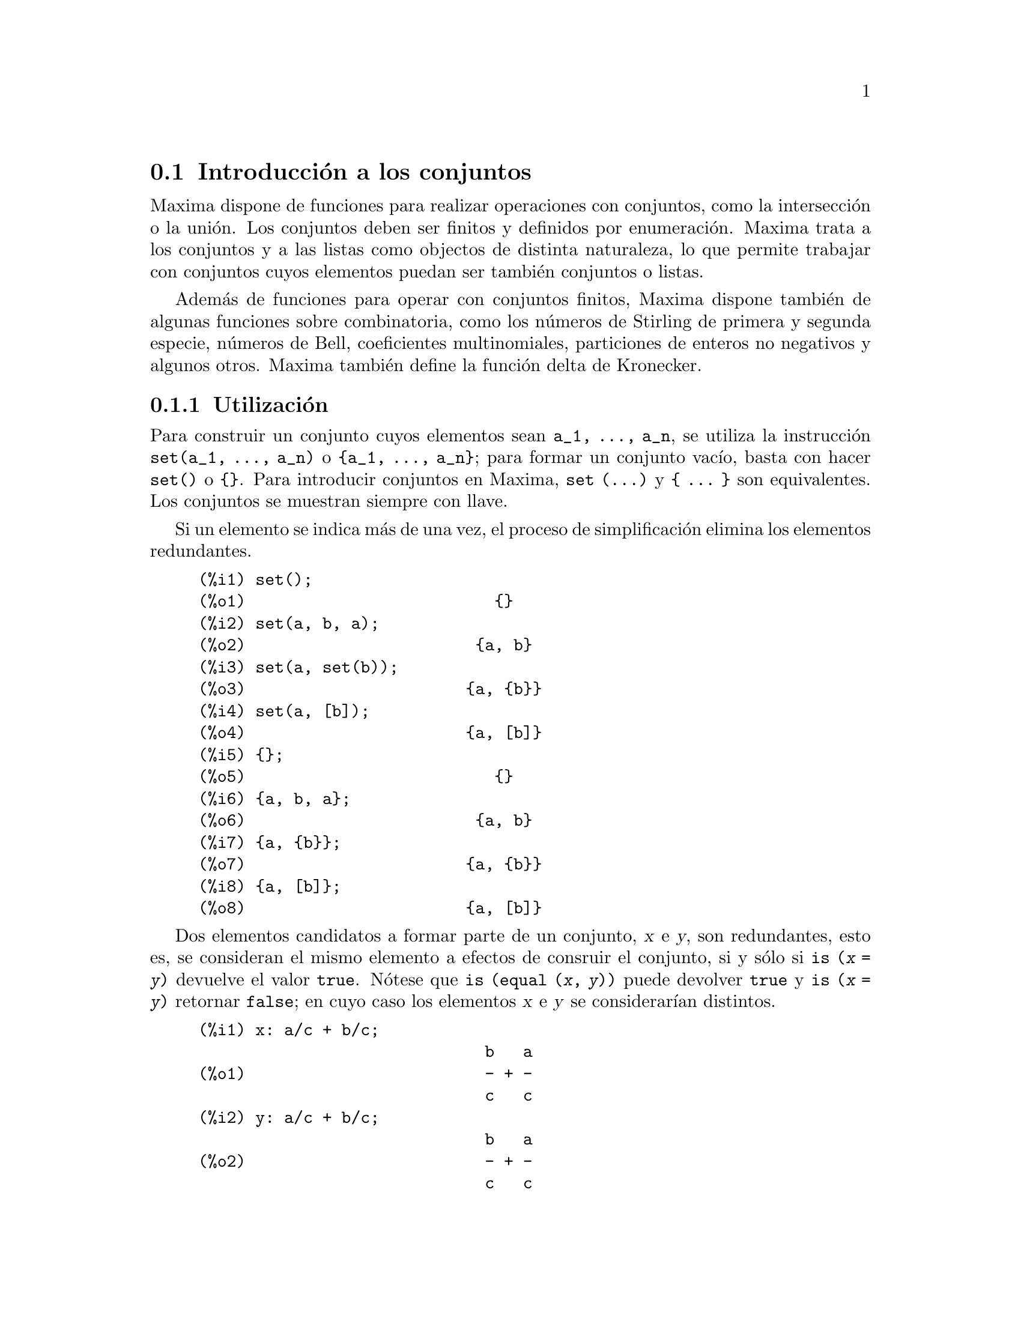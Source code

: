 @c english version 2011-07-6
@menu
* Introducci@'on a los conjuntos::       
* Funciones y variables para los conjuntos::       
@end menu

@node Introducci@'on a los conjuntos, Funciones y variables para los conjuntos, Conjuntos, Conjuntos
@section Introducci@'on a los conjuntos

Maxima dispone de funciones para realizar operaciones con conjuntos, como la intersecci@'on o la uni@'on. Los conjuntos deben ser finitos y definidos por enumeraci@'on. Maxima trata a los conjuntos y a las listas como objectos de distinta naturaleza, lo que permite trabajar con conjuntos cuyos elementos puedan ser tambi@'en conjuntos o listas.

Adem@'as de funciones para operar con conjuntos finitos, Maxima dispone tambi@'en de algunas funciones sobre combinatoria, como los n@'umeros de Stirling de primera y segunda especie, n@'umeros de Bell, coeficientes multinomiales, particiones de enteros no negativos y algunos otros. Maxima tambi@'en define la funci@'on delta de Kronecker.


@subsection Utilizaci@'on

Para construir un conjunto cuyos elementos sean @code{a_1, ..., a_n}, se utiliza la instrucci@'on  @code{set(a_1, ..., a_n)} o @code{@{a_1, ..., a_n@}}; para formar un conjunto vac@'{@dotless{i}}o, basta con hacer @code{set()} o @code{@{@}}. Para introducir conjuntos en Maxima, @code{set (...)} y @code{@{ ... @}} son equivalentes. Los conjuntos se muestran siempre con llave.

Si un elemento se indica m@'as de una vez, el proceso 
de simplificaci@'on elimina los elementos redundantes.

@c ===beg===
@c set();
@c set(a, b, a);
@c set(a, set(b));
@c set(a, [b]);
@c {};
@c {a, b, a};
@c {a, {b}};
@c {a, [b]};
@c ===end===
@example
(%i1) set();
(%o1)                          @{@}
(%i2) set(a, b, a);
(%o2)                        @{a, b@}
(%i3) set(a, set(b));
(%o3)                       @{a, @{b@}@}
(%i4) set(a, [b]);
(%o4)                       @{a, [b]@}
(%i5) @{@};
(%o5)                          @{@}
(%i6) @{a, b, a@};
(%o6)                        @{a, b@}
(%i7) @{a, @{b@}@};
(%o7)                       @{a, @{b@}@}
(%i8) @{a, [b]@};
(%o8)                       @{a, [b]@}
@end example


Dos elementos candidatos a formar parte de un conjunto, @var{x} e @var{y},
son redundantes, esto es, se consideran el mismo elemento a 
efectos de consruir el conjunto, si y s@'olo si @code{is (@var{x} = @var{y})}
devuelve el valor @code{true}. N@'otese que @code{is (equal (@var{x}, @var{y}))}
puede devolver @code{true} y @code{is (@var{x} = @var{y})} retornar
@code{false}; en cuyo caso los elementos @var{x} e @var{y} se
considerar@'{@dotless{i}}an distintos.

@c ===beg===
@c x: a/c + b/c;
@c y: a/c + b/c;
@c z: (a + b)/c;
@c is (x = y);
@c is (y = z);
@c is (equal (y, z));
@c y - z;
@c ratsimp (%);
@c {x, y, z};
@c ===end===
@example
(%i1) x: a/c + b/c;
                              b   a
(%o1)                         - + -
                              c   c
(%i2) y: a/c + b/c;
                              b   a
(%o2)                         - + -
                              c   c
(%i3) z: (a + b)/c;
                              b + a
(%o3)                         -----
                                c
(%i4) is (x = y);
(%o4)                         true
(%i5) is (y = z);
(%o5)                         false
(%i6) is (equal (y, z));
(%o6)                         true
(%i7) y - z;
                           b + a   b   a
(%o7)                    - ----- + - + -
                             c     c   c
(%i8) ratsimp (%);
(%o8)                           0
(%i9) @{x, y, z@};
                          b + a  b   a
(%o9)                    @{-----, - + -@}
                            c    c   c
@end example


Para formar un conjunto a partir de los miembros de una lista @'usese @code{setify}.

@c ===beg===
@c setify([b, a]);
@c ===end===
@example
(%i1) setify([b, a]);
(%o1)                        @{a, b@}
@end example

Los elementos @code{x} e @code{y} de un conjunto se consideran iguales si @code{is(x = y)} devuelve el valor @code{true}. As@'{@dotless{i}}, @code{rat(x)} y @code{x} se consideran el mismo elemento de un conjunto; consecuentemente, 

@c ===beg===
@c {x, rat(x)};
@c ===end===
@example
(%i1) @{x, rat(x)@};
(%o1)                          @{x@}
@end example

Adem@'as, puesto que  @code{is((x-1)*(x+1) = x^2 - 1)} devuelve @code{false},  @code{(x-1)*(x+1)} y @code{x^2-1} se consideran elementos diferentes; as@'{@dotless{i}}

@c ===beg===
@c {(x - 1)*(x + 1), x^2 - 1};
@c ===end===
@example
(%i1) @{(x - 1)*(x + 1), x^2 - 1@};
                                       2
(%o1)               @{(x - 1) (x + 1), x  - 1@}
@end example

Para reducir este conjunto a otro unitario, aplicar @code{rat} a cada elemento del conjunto:

@c ===beg===
@c {(x - 1)*(x + 1), x^2 - 1};
@c map (rat, %);
@c ===end===
@example
(%i1) @{(x - 1)*(x + 1), x^2 - 1@};
                                       2
(%o1)               @{(x - 1) (x + 1), x  - 1@}
(%i2) map (rat, %);
                              2
(%o2)/R/                    @{x  - 1@}
@end example

Para eliminar redundancias con otros conjuntos, ser@'a necesario utilizar otras funciones de simplificaci@'on. He aqu@'{@dotless{i}} un ejemplo que utiliza  @code{trigsimp}:

@c ===beg===
@c {1, cos(x)^2 + sin(x)^2};
@c map (trigsimp, %);
@c ===end===
@example
(%i1) @{1, cos(x)^2 + sin(x)^2@};
                            2         2
(%o1)                @{1, sin (x) + cos (x)@}
(%i2) map (trigsimp, %);
(%o2)                          @{1@}
@end example

Se entiende que un conjunto est@'a simplificado cuando entre sus elementos no hay redundancias y se hayan ordenados. La versi@'on actual de las funciones para conjuntos utiliza la funci@'on @code{orderlessp} de Maxima para ordenar sus elementos; sin embargo, @i{futuras versiones de las funciones para operar con conjuntos podr@'an utilizar otras funciones de ordenaci@'on}.

Algunas operaciones con conjuntos, tales como la sustituci@'on, fuerzan autom@'aticamente una re-simplificaci@'on; por ejemplo,

@c ===beg===
@c s: {a, b, c}$
@c subst (c=a, s);
@c subst ([a=x, b=x, c=x], s);
@c map (lambda ([x], x^2), set (-1, 0, 1));
@c ===end===
@example
(%i1) s: @{a, b, c@}$
(%i2) subst (c=a, s);
(%o2)                        @{a, b@}
(%i3) subst ([a=x, b=x, c=x], s);
(%o3)                          @{x@}
(%i4) map (lambda ([x], x^2), set (-1, 0, 1));
(%o4)                        @{0, 1@}
@end example

Maxima considera a las listas y conjuntos como objetos diferentes;
funciones tales como @code{union} y @code{intersection} emitir@'an
un error si alguno de sus argumentos no es un conjunto. Si se 
necesita aplicar una funci@'on de conjunto a una lista, se deber@'a 
utilizar la funci@'on @code{setify} para convertirla previamente en conjunto. 
As@'{@dotless{i}},

@c ===beg===
@c union ([1, 2], {a, b});
@c union (setify ([1, 2]), {a, b});
@c ===end===
@example
(%i1) union ([1, 2], @{a, b@});
Function union expects a set, instead found [1,2]
 -- an error.  Quitting.  To debug this try debugmode(true);
(%i2) union (setify ([1, 2]), @{a, b@});
(%o2)                     @{1, 2, a, b@}
@end example

Para extraer todos los elementos de un conjunto @code{s} que satisfagan un predicado @code{f}, @'usese @code{subset(s,f)}. (Un @i{predicado} es una funci@'on booleana.) Por ejemplo, para encontrar las ecuaciones en un conjunto dado que no dependan de la variable @code{z}, se har@'a

@c ===beg===
@c subset ({x + y + z, x - y + 4, x + y - 5}, 
@c         lambda ([e], freeof (z, e)));
@c ===end===
@example
(%i1) subset (@{x + y + z, x - y + 4, x + y - 5@},
              lambda ([e], freeof (z, e)));
(%o1)               @{- y + x + 4, y + x - 5@}
@end example

La secci@'on @code{Funciones y variables para los conjuntos} incluye una lista completa de funciones para operar con conjuntos en  Maxima.

@subsection Iteraciones con elementos

Hay dos formas para operar iterativamente sobre los elementos de un conjunto. Una es utilizar @code{map}; por ejemplo:

@c ===beg===
@c map (f, {a, b, c});
@c ===end===
@example
(%i1) map (f, @{a, b, c@});
(%o1)                  @{f(a), f(b), f(c)@}
@end example

La otra forma consiste en hacer uso de la construcci@'on @code{for @var{x} in @var{s} do}

@c ===beg===
@c s: {a, b, c};
@c for si in s do print (concat (si, 1));
@c ===end===
@example
(%i1) s: @{a, b, c@};
(%o1)                       @{a, b, c@}
(%i2) for si in s do print (concat (si, 1));
a1 
b1 
c1 
(%o2)                         done
@end example

Las funciones de Maxima  @code{first} y @code{rest} funcionan tambi@'en con conjuntos.  En este caso, @code{first} devuelve el primer elemento que se muestra del conjunto, el cual puede depender de la implementaci@'on del sistema. Si @code{s} es un conjunto, entonces @code{rest(s)} equivale a @code{disjoin (first(s), s)}. Hay otras funciones que trabajan correctamente con conjuntos. En pr@'oximas versiones de las funciones para operar con conjuntos es posible que @code{first} y @code{rest} trabajen de modo diferente o que ya no lo hagan en absoluto.

@subsection Fallos

Las funciones para operar con conjuntos utilizan la funci@'on @code{orderlessp}
de Maxima para ordenar los elementos de los conjuntos, as@'{@dotless{i}}
como la funci@'on @code{like} de Lisp para decidir sobre la igualdad de dichos
elementos. Ambas funciones tienen fallos que son conocidos y que pueden
aflorar si se trabaja con conjuntos que tengan elementos en formato de
listas o matrices y que contengan expresiones racionales can@'onicas (CRE).
Un ejemplo es

@c ===beg===
@c {[x], [rat (x)]};
@c ===end===
@example
(%i1) @{[x], [rat (x)]@};
Maxima encountered a Lisp error:

  The value #:X1440 is not of type LIST.

Automatically continuing.
To reenable the Lisp debugger set *debugger-hook* to nil.
@end example

Esta expresi@'on provoca una parada de Maxima junto con la 
emisi@'on de un mensaje de error, el cual depender@'a de 
la versi@'on de Lisp que utilice Maxima. Otro ejemplo es

@c ===beg===
@c setify ([[rat(a)], [rat(b)]]);
@c ===end===
@example
(%i1) setify ([[rat(a)], [rat(b)]]);
Maxima encountered a Lisp error:

  The value #:A1440 is not of type LIST.

Automatically continuing.
To reenable the Lisp debugger set *debugger-hook* to nil.
@end example

Estos fallos son causados por fallos en  @code{orderlessp} y @code{like},
no por fallos cuyo origen se encuentre en las funciones para conjuntos.
Para ilustrarlo, se pueden ejecutar las siguientes expresiones

@c ===beg===
@c orderlessp ([rat(a)], [rat(b)]);
@c is ([rat(a)] = [rat(a)]);
@c ===end===
@example
(%i1) orderlessp ([rat(a)], [rat(b)]);
Maxima encountered a Lisp error:

  The value #:B1441 is not of type LIST.

Automatically continuing.
To reenable the Lisp debugger set *debugger-hook* to nil.
(%i2) is ([rat(a)] = [rat(a)]);
(%o2)                         false
@end example

Hasta que estos errores no se corrijan, no es aconsejable construir conjuntos que tengan por elementos listas o matrices que contengan expresiones en forma CRE; sin embargo, un conjunto con elementos de la forma CRE no deber@'{@dotless{i}}an dar problemas:

@c ===beg===
@c {x, rat (x)};
@c ===end===
@example
(%i1) @{x, rat (x)@};
(%o1)                          @{x@}
@end example

La funci@'on @code{orderlessp} de Maxima tiene otro fallo que puede causar problemas con las funciones para conjuntos, en concreto, que el predicado de ordenaci@'on @code{orderlessp} no es transitivo. El ejemplo m@'as simple que ilustra este punto es

@c ===beg===
@c q: x^2$
@c r: (x + 1)^2$
@c s: x*(x + 2)$
@c orderlessp (q, r);
@c orderlessp (r, s);
@c orderlessp (q, s);
@c ===end===
@example
(%i1) q: x^2$
(%i2) r: (x + 1)^2$
(%i3) s: x*(x + 2)$
(%i4) orderlessp (q, r);
(%o4)                         true
(%i5) orderlessp (r, s);
(%o5)                         true
(%i6) orderlessp (q, s);
(%o6)                         false
@end example

El fallo puede causar problemas con todas las funciones para conjuntos,
as@'{@dotless{i}} como tambi@'en con otras funciones de Maxima.
Es probable, pero no seguro, que este fallo se puede evitar si todos 
los elementos del conjunto est@'an en la forma de expresi@'on racional
can@'onica (CRE) o han sido simplificados con @code{ratsimp}.

@c WHAT EXACTLY IS THE EFFECT OF ordergreat AND orderless ON THE SET FUNCTIONS ??
Los mecanismos @code{orderless} y @code{ordergreat} de Maxima son incompatibles
con las funciones para conjuntos. Si se necesitan utilizar @code{orderless} o
@code{ordergreat}, h@'agase antes de construir los conjuntos y no se utilice 
la instrucci@'on @code{unorder}.

Se ruega a todo usuario que crea haber encontrado un fallo en las funciones para conjuntos que lo comunique en la base de datos de Maxima. V@'ease @code{bug_report}.

@subsection Autores

Stavros Macrakis de Cambridge, Massachusetts y Barton Willis de la University of Nebraska at Kearney (UNK).

@node Funciones y variables para los conjuntos,  , Introducci@'on a los conjuntos, Conjuntos
@section Funciones y variables para los conjuntos


@deffn {Funci@'on} adjoin (@var{x}, @var{a}) 

Calcula la uni@'on del conjunto @var{a} y @code{@{@var{x}@}}.

La funci@'on @code{adjoin} emite un mensaje de error si @var{a}
no es un conjunto literal.

Las sentencias @code{adjoin(@var{x}, @var{a})} y 
@code{union(set(@var{x}), @var{a})} son equivalentes, aunque
@code{adjoin} puede ser algo m@'as r@'apida que @code{union}.

V@'ease tambi@'en @code{disjoin}.

Ejemplos:

@c ===beg===
@c adjoin (c, {a, b});
@c adjoin (a, {a, b});
@c ===end===
@example
(%i1) adjoin (c, @{a, b@});
(%o1)                       @{a, b, c@}
(%i2) adjoin (a, @{a, b@});
(%o2)                        @{a, b@}
@end example

@end deffn


@deffn {Funci@'on} belln (@var{n})

Representa el @math{n}-@'esimo n@'umero de Bell, de
modo que @code{belln(n)} es el n@'umero de particiones de un conjunto de 
@var{n} elementos.

El argumento @var{n} debe ser un entero no negativo.

La funci@'on @code{belln} se distribuye sobre ecuaciones, listas,
matrices y conjuntos.

Ejemplos:

@code{belln} se aplica a enteros no negativos,

@c ===beg===
@c makelist (belln (i), i, 0, 6);
@c is (cardinality (set_partitions ({})) = belln (0));
@c is (cardinality (set_partitions ({1, 2, 3, 4, 5, 6}))
@c                          = belln (6));
@c ===end===
@example
(%i1) makelist (belln (i), i, 0, 6);
(%o1)               [1, 1, 2, 5, 15, 52, 203]
(%i2) is (cardinality (set_partitions (@{@})) = belln (0));
(%o2)                         true
(%i3) is (cardinality (set_partitions (@{1, 2, 3, 4, 5, 6@}))
                            = belln (6));
(%o3)                         true
@end example

Si @var{n} no es un entero no negativo, la funci@'on @code{belln(n)} no hace c@'alculo alguno.

@c ===beg===
@c [belln (x), belln (sqrt(3)), belln (-9)];
@c ===end===
@example
(%i1) [belln (x), belln (sqrt(3)), belln (-9)];
(%o1)        [belln(x), belln(sqrt(3)), belln(- 9)]
@end example
@end deffn


@deffn {Funci@'on} cardinality (@var{a})

Devuelve el n@'umero de elementos del conjunto @var{a}.

La funci@'on @code{cardinality} ignora los elementos
redundantes, incluso cuando la simplificaci@'on est@'a
desabilitada.

Ejemplos:

@c ===beg===
@c cardinality ({});
@c cardinality ({a, a, b, c});
@c simp : false;
@c cardinality ({a, a, b, c});
@c ===end===
@example
(%i1) cardinality (@{@});
(%o1)                           0
(%i2) cardinality (@{a, a, b, c@});
(%o2)                           3
(%i3) simp : false;
(%o3)                         false
(%i4) cardinality (@{a, a, b, c@});
(%o4)                           3
@end example
@end deffn


@deffn {Funci@'on} cartesian_product (@var{b_1}, ... , @var{b_n})

Devuelve un conjunto formado por listas de la forma @code{[@var{x_1}, ..., @var{x_n}]},
siendo @var{x_1}, ..., @var{x_n} elementos de los conjuntos @var{b_1}, ... , @var{b_n},
respectivamente.

La funci@'on @code{cartesian_product} emite un mensaje de error si alguno
de sus argumentos no es un conjunto literal.

Ejemplos:

@c ===beg===
@c cartesian_product ({0, 1});
@c cartesian_product ({0, 1}, {0, 1});
@c cartesian_product ({x}, {y}, {z});
@c cartesian_product ({x}, {-1, 0, 1});
@c ===end===
@example
(%i1) cartesian_product (@{0, 1@});
(%o1)                      @{[0], [1]@}
(%i2) cartesian_product (@{0, 1@}, @{0, 1@});
(%o2)           @{[0, 0], [0, 1], [1, 0], [1, 1]@}
(%i3) cartesian_product (@{x@}, @{y@}, @{z@});
(%o3)                      @{[x, y, z]@}
(%i4) cartesian_product (@{x@}, @{-1, 0, 1@});
(%o4)              @{[x, - 1], [x, 0], [x, 1]@}
@end example
@end deffn


@deffn {Funci@'on} disjoin (@var{x}, @var{a})

Devuelve el conjunto @var{a} sin el elemento @var{x}.
Si @var{x} no es elemento de @var{a}, entonces el
resultado es el propio @var{a}.

La funci@'on @code{disjoin} emite un mensaje de error si
@var{a} no es un conjunto literal.

Las sentencias @code{disjoin(@var{x}, @var{a})}, @code{delete(@var{x}, @var{a})}
y @code{setdifference(@var{a}, set(@var{x}))} son todas ellas equivalentes;
pero en general, @code{disjoin} ser@'a m@'as r@'apida que las otras.

Ejemplos:

@c ===beg===
@c disjoin (a, {a, b, c, d});
@c disjoin (a + b, {5, z, a + b, %pi});
@c disjoin (a - b, {5, z, a + b, %pi});
@c ===end===
@example
(%i1) disjoin (a, @{a, b, c, d@});
(%o1)                       @{b, c, d@}
(%i2) disjoin (a + b, @{5, z, a + b, %pi@});
(%o2)                      @{5, %pi, z@}
(%i3) disjoin (a - b, @{5, z, a + b, %pi@});
(%o3)                  @{5, %pi, b + a, z@}
@end example
@end deffn


@deffn {Funci@'on} disjointp (@var{a}, @var{b}) 

Devuelve @code{true} si y s@'olo si los conjuntos  @var{a} y @var{b}
son disjuntos.

La funci@'on @code{disjointp} emite un mensaje de error si
@var{a} o @var{b} no son conjuntos literales.

Ejemplos:

@c ===beg===
@c disjointp ({a, b, c}, {1, 2, 3});
@c disjointp ({a, b, 3}, {1, 2, 3});
@c ===end===
@example
(%i1) disjointp (@{a, b, c@}, @{1, 2, 3@});
(%o1)                         true
(%i2) disjointp (@{a, b, 3@}, @{1, 2, 3@});
(%o2)                         false
@end example
@end deffn


@deffn {Funci@'on} divisors (@var{n})

Calcula el conjunto de divisores de @var{n}.

La sentencia @code{divisors(@var{n})} devuelve un conjunto
de enteros si @var{n} es un entero no nulo.
El conjunto de divisores incluye los elementos 1 y @var{n}.
Los divisores de un entero negativo son los divisores de su
valor absoluto.

La funci@'on @code{divisors} se distribuye sobre las ecuaciones,
listas, matrices y conjuntos.

Ejemplos:

Se puede comprobar que 28 es un n@'umero perfecto:
la suma de sus divisores (excepto @'el mismo) es 28.

@c ===beg===
@c s: divisors(28);
@c lreduce ("+", args(s)) - 28;
@c ===end===
@example
(%i1) s: divisors(28);
(%o1)                 @{1, 2, 4, 7, 14, 28@}
(%i2) lreduce ("+", args(s)) - 28;
(%o2)                          28
@end example

La funci@'on @code{divisors} es simplificadora.
Haciendo la sustituci@'on de @code{a} por 8 en @code{divisors(a)}
devuelve los divisores sin tener que reevaluar @code{divisors(8)},

@c ===beg===
@c divisors (a);
@c subst (8, a, %);
@c ===end===
@example
(%i1) divisors (a);
(%o1)                      divisors(a)
(%i2) subst (8, a, %);
(%o2)                     @{1, 2, 4, 8@}
@end example

La funci@'on @code{divisors} se distribuye sobre ecuaciones, listas,
matrices y conjuntos.

@c ===beg===
@c divisors (a = b);
@c divisors ([a, b, c]);
@c divisors (matrix ([a, b], [c, d]));
@c divisors ({a, b, c});
@c ===end===
@example
(%i1) divisors (a = b);
(%o1)               divisors(a) = divisors(b)
(%i2) divisors ([a, b, c]);
(%o2)        [divisors(a), divisors(b), divisors(c)]
(%i3) divisors (matrix ([a, b], [c, d]));
                  [ divisors(a)  divisors(b) ]
(%o3)             [                          ]
                  [ divisors(c)  divisors(d) ]
(%i4) divisors (@{a, b, c@});
(%o4)        @{divisors(a), divisors(b), divisors(c)@}
@end example
@end deffn


@deffn {Funci@'on} elementp (@var{x}, @var{a})

Devuelve @code{true} si y s@'olo si @var{x} es miembro del
conjunto @var{a}.

La funci@'on @code{elementp} emite un mensaje de error si 
@var{a} no es un conjunto literal.

Ejemplos: 

@c ===beg===
@c elementp (sin(1), {sin(1), sin(2), sin(3)});
@c elementp (sin(1), {cos(1), cos(2), cos(3)});
@c ===end===
@example
(%i1) elementp (sin(1), @{sin(1), sin(2), sin(3)@});
(%o1)                         true
(%i2) elementp (sin(1), @{cos(1), cos(2), cos(3)@});
(%o2)                         false
@end example
@end deffn


@deffn {Funci@'on} emptyp (@var{a})
Devuelve @code{true} si y s@'olo si @var{a} es el conjunto vac@'{@dotless{i}}o o la lista vac@'{@dotless{i}}a.

Ejemplos:

@c ===beg===
@c map (emptyp, [{}, []]);
@c map (emptyp, [a + b, {{}}, %pi]);
@c ===end===
@example
(%i1) map (emptyp, [@{@}, []]);
(%o1)                     [true, true]
(%i2) map (emptyp, [a + b, @{@{@}@}, %pi]);
(%o2)                 [false, false, false]
@end example
@end deffn
       

@deffn {Funci@'on} equiv_classes (@var{s}, @var{F})

Devuelve el conjunto de las clases de equivalencia del conjunto @var{s}
respecto de la relaci@'on de equivalencia @var{F}.

El argumento @var{F} es una funci@'on de dos variables definida sobre
el producto cartesiano @var{s} por @var{s}.
El valor devuelto por @var{F} debe ser @code{true} o @code{false},
o bien una expresi@'on @var{expr} tal que @code{is(@var{expr})}
tome el valor @code{true} o @code{false}.

Si @var{F} no es una relaci@'on de equivalencia, @code{equiv_classes}
la acepta sin emitir ning@'un mensaje de error, pero el resultado
ser@'a incorrecto en general.

Ejemplos:

La relaci@'on de equivalencia es una expresi@'on lambda que devuelve 
@code{true} o @code{false},

@c ===beg===
@c equiv_classes ({1, 1.0, 2, 2.0, 3, 3.0},
@c                 lambda ([x, y], is (equal (x, y))));
@c ===end===
@example
(%i1) equiv_classes (@{1, 1.0, 2, 2.0, 3, 3.0@},
                      lambda ([x, y], is (equal (x, y))));
(%o1)            @{@{1, 1.0@}, @{2, 2.0@}, @{3, 3.0@}@}
@end example

La relaci@'on de equivalencia es el nombre de una funci@'on relacional
en la que @code{is} eval@'ua a @code{true} o @code{false},

@c ===beg===
@c equiv_classes ({1, 1.0, 2, 2.0, 3, 3.0}, equal);
@c ===end===
@example
(%i1) equiv_classes (@{1, 1.0, 2, 2.0, 3, 3.0@}, equal);
(%o1)            @{@{1, 1.0@}, @{2, 2.0@}, @{3, 3.0@}@}
@end example

Las clases de equivalencia son n@'umeros que difieren en un m@'ultiplo de 3.

@c ===beg===
@c equiv_classes ({1, 2, 3, 4, 5, 6, 7}, 
@c             lambda ([x, y], remainder (x - y, 3) = 0));
@c ===end===
@example
(%i1) equiv_classes (@{1, 2, 3, 4, 5, 6, 7@}, 
              lambda ([x, y], remainder (x - y, 3) = 0));
(%o1)              @{@{1, 4, 7@}, @{2, 5@}, @{3, 6@}@}
@end example
@end deffn


@deffn {Funci@'on} every (@var{f}, @var{s})
@deffnx {Funci@'on} every (@var{f}, @var{L_1}, ..., @var{L_n})

Devuelve @code{true} si el predicado @var{f} vale @code{true}
para todos los argumentos dados.

Dado un conjunto como segundo argumento,
@code{every(@var{f}, @var{s})} devuelve @code{true}
si @code{is(@var{f}(@var{a_i}))} devuelve @code{true} para todos los
@var{a_i} pertenecientes @var{s}.
La funci@'on @code{every} puede evaluar o no @var{f} para todos los
@var{a_i} pertenecientes @var{s}.
Puesto que los conjuntos no est@'an ordenados, @code{every}
puede evaluar @code{@var{f}(@var{a_i})} en cualquier orden.

Dada una o m@'as listas como argumentos,
@code{every(@var{f}, @var{L_1}, ..., @var{L_n})} devuelve @code{true}
si @code{is(@var{f}(@var{x_1}, ..., @var{x_n}))} devuelve @code{true} 
para todo @var{x_1}, ..., @var{x_n} en @var{L_1}, ..., @var{L_n}, respectivamente.
La funci@'on @code{every} puede evaluar o no 
@var{f} para cualquier combinaci@'on de @var{x_1}, ..., @var{x_n}; adem@'as,
@code{every} eval@'ua las listas en el orden creciente del @'{@dotless{i}}ndice.

Dado un conjunto vac@'{@dotless{i}}o @code{@{@}} o lista vac@'{@dotless{i}}a 
@code{[]} como argumentos, @code{every} devuelve @code{false}.

Si la variable global @code{maperror} vale @code{true}, todas las listas
@var{L_1}, ..., @var{L_n} deben ser de igual longitud.
Si @code{maperror} vale @code{false}, los argumentos en forma de listas
se truncan para igualar sus longitudes a la de la lista m@'as corta.

Los valores que devuelve el predicado @var{f} cuando toman 
(mediante @code{is}) un valor diferente a @code{true} y @code{false}
se controlan con la variable global @code{prederror}.
Si @code{prederror} vale @code{true}, tales valores se
consideran como @code{false} y la respuesta de @code{every} es @code{false}.
Si @code{prederror} vale @code{false}, tales valores se
consideran como desconocidos (@code{unknown}) y la respuesta de 
@code{every} es @code{unknown}.

Ejemplos:

Se aplica @code{every} a un @'unico conjunto.
El predicado es una funci@'on de un argumento.

@c ===beg===
@c every (integerp, {1, 2, 3, 4, 5, 6});
@c every (atom, {1, 2, sin(3), 4, 5 + y, 6});
@c ===end===
@example
(%i1) every (integerp, @{1, 2, 3, 4, 5, 6@});
(%o1)                         true
(%i2) every (atom, @{1, 2, sin(3), 4, 5 + y, 6@});
(%o2)                         false
@end example

Se aplica @code{every} a dos listas.
El predicado es una funci@'on de dos argumentos.

@c ===beg===
@c every ("=", [a, b, c], [a, b, c]);
@c every ("#", [a, b, c], [a, b, c]);
@c ===end===
@example
(%i1) every ("=", [a, b, c], [a, b, c]);
(%o1)                         true
(%i2) every ("#", [a, b, c], [a, b, c]);
(%o2)                         false
@end example

Las respuestas del predicado @var{f} que se eval@'uan 
a cualquier cosa diferente de @code{true} y @code{false}
est@'an controlados por la variable global @code{prederror}.

@c ===beg===
@c prederror : false;
@c map (lambda ([a, b], is (a < b)), [x, y, z],
@c                [x^2, y^2, z^2]);
@c every ("<", [x, y, z], [x^2, y^2, z^2]);
@c prederror : true;
@c every ("<", [x, y, z], [x^2, y^2, z^2]);
@c ===end===
@example
(%i1) prederror : false;
(%o1)                         false
(%i2) map (lambda ([a, b], is (a < b)), [x, y, z],
                   [x^2, y^2, z^2]);
(%o2)              [unknown, unknown, unknown]
(%i3) every ("<", [x, y, z], [x^2, y^2, z^2]);
(%o3)                        unknown
(%i4) prederror : true;
(%o4)                         true
(%i5) every ("<", [x, y, z], [x^2, y^2, z^2]);
(%o5)                         false
@end example
@end deffn
 

@deffn {Funci@'on} extremal_subset (@var{s}, @var{f}, max)
@deffnx {Funci@'on} extremal_subset (@var{s}, @var{f}, min)

Calcula el subconjunto de @var{s} para el cual la funci@'on @var{f}
toma sus valores mayor y menor.

La sentencia @code{extremal_subset(@var{s}, @var{f}, max)}
devuelve el subconjunto del conjunto o lista @var{s} para el cual
la funci@'on real @var{f} toma su valor m@'aximo.

La sentencia @code{extremal_subset(@var{s}, @var{f}, min)}
devuelve el subconjunto del conjunto o lista @var{s} para el cual
la funci@'on real @var{f} toma su valor m@'{@dotless{i}}nimo.

Ejemplos

@c ===beg===
@c extremal_subset ({-2, -1, 0, 1, 2}, abs, max);
@c extremal_subset ({sqrt(2), 1.57, %pi/2}, sin, min);
@c ===end===
@example
(%i1) extremal_subset (@{-2, -1, 0, 1, 2@}, abs, max);
(%o1)                       @{- 2, 2@}
(%i2) extremal_subset (@{sqrt(2), 1.57, %pi/2@}, sin, min);
(%o2)                       @{sqrt(2)@}
@end example
@end deffn


@deffn {Funci@'on} flatten (@var{expr})

Recoge los argumentos de subexpresiones con el mismo operador que @var{expr}
y construye con ellas otra expresi@'on a partir de estos argumentos.

Aquellas subexpresiones en las que el operador es diferente del operador
principal de @code{expr} se copian sin modificarse, incluso cuando ellas
mismas contengan subexpresiones en las que el operador sea el mismo 
que el de @code{expr}.

Es posible que @code{flatten} construya expresiones en las que el n@'umero
de argumentos difiera del n@'umero admitido por el operador, lo cual
har@'a que se emita un mensaje de error. La funci@'on @code{flatten}
no intentar@'a detectar estas situaciones.

Las expresiones que tengan representaciones especiales, por ejemplo las racionales
can@'onicas (CRE), no admiten que se aplique sobre ellas la funci@'on @code{flatten};
en tales casos se devuelve el argumento sin modificaci@'on.

Ejemplos:

Aplicada a una lista, @code{flatten} reune todos los elementos que son a su vez listas.

@c ===beg===
@c flatten ([a, b, [c, [d, e], f], [[g, h]], i, j]);
@c ===end===
@example
(%i1) flatten ([a, b, [c, [d, e], f], [[g, h]], i, j]);
(%o1)            [a, b, c, d, e, f, g, h, i, j]
@end example

Aplicado a un conjunto, @code{flatten} reune todos los elementos que son a su vez conjuntos.

@c ===beg===
@c flatten ({a, {b}, {{c}}});
@c flatten ({a, {[a], {a}}});
@c ===end===
@example
(%i1) flatten (@{a, @{b@}, @{@{c@}@}@});
(%o1)                       @{a, b, c@}
(%i2) flatten (@{a, @{[a], @{a@}@}@});
(%o2)                       @{a, [a]@}
@end example

La funci@'on @code{flatten} es similar a la declaraci@'on del operador
principal como n-ario. Sin embargo, @code{flatten} no tiene efecto alguno
sobre subexpresiones que tengan un operador diferente del principal, mientras
que s@'{@dotless{i}} lo tiene una declaraci@'on n-aria.


@c ===beg===
@c expr: flatten (f (g (f (f (x)))));
@c declare (f, nary);
@c ev (expr);
@c ===end===
@example
(%i1) expr: flatten (f (g (f (f (x)))));
(%o1)                     f(g(f(f(x))))
(%i2) declare (f, nary);
(%o2)                         done
(%i3) ev (expr);
(%o3)                      f(g(f(x)))
@end example

La funci@'on @code{flatten} trata las funciones subindicadas como
a cualquier otro operador.

@c ===beg===
@c flatten (f[5] (f[5] (x, y), z));
@c ===end===
@example
(%i1) flatten (f[5] (f[5] (x, y), z));
(%o1)                      f (x, y, z)
                            5
@end example

Es posible que @code{flatten} construya expresiones en las que el n@'umero
de argumentos difiera del n@'umero admitido por el operador.

@c ===beg===
@c 'mod (5, 'mod (7, 4));
@c flatten (%);
@c ''%, nouns;
@c ===end===
@example
(%i1) 'mod (5, 'mod (7, 4));
(%o1)                   mod(5, mod(7, 4))
(%i2) flatten (%);
(%o2)                     mod(5, 7, 4)
(%i3) ''%, nouns;
Wrong number of arguments to mod
 -- an error.  Quitting.  To debug this try debugmode(true);
@end example
@end deffn


@deffn {Funci@'on} full_listify (@var{a})

Sustituye los operadores de conjunto presentes en @var{a}
por operadores de listas, devolviendo el resultado.
La funci@'on @code{full_listify} sustituye operadores de 
conjuntos en subexpresiones anidadas, incluso cuando
el operador principal no es @code{set}.

La funci@'on @code{listify} sustituye @'unicamente el
operador principal.

Ejemplos:

@c ===beg===
@c full_listify ({a, b, {c, {d, e, f}, g}});
@c full_listify (F (G ({a, b, H({c, d, e})})));
@c ===end===
@example
(%i1) full_listify (@{a, b, @{c, @{d, e, f@}, g@}@});
(%o1)               [a, b, [c, [d, e, f], g]]
(%i2) full_listify (F (G (@{a, b, H(@{c, d, e@})@})));
(%o2)              F(G([a, b, H([c, d, e])]))
@end example
@end deffn


@deffn {Funci@'on} fullsetify (@var{a})

Si @var{a} es una lista, sustituye el operador de lista por el
de conjunto, aplicando posteriormente @code{fullsetify} a todos
los elementos que son a su vez conjuntos.
Si @var{a} no es una lista, se devuelve sin cambio alguno.

La funci@'on @code{setify} sustituye solamente el operador principal.

Ejemplos:

En la salida @code{(%o2)} el argumento de @code{f} no se convierte en
conjunto porque el operador principal de @code{f([b])} no es una lista.

@c ===beg===
@c fullsetify ([a, [a]]);
@c fullsetify ([a, f([b])]);
@c ===end===
@example
(%i1) fullsetify ([a, [a]]);
(%o1)                       @{a, @{a@}@}
(%i2) fullsetify ([a, f([b])]);
(%o2)                      @{a, f([b])@}
@end example
@end deffn


@deffn {Funci@'on} identity (@var{x})

La funci@'on @code{identity} devuelve su argumento cualquiera que sea @'este.

Ejemplos:

La funci@'on @code{identity} puede utilizarse como predicado cuando
los argumentos ya son valores booleanos.

@c ===beg===
@c every (identity, [true, true]);
@c ===end===
@example
(%i1) every (identity, [true, true]);
(%o1)                         true
@end example
@end deffn


@deffn {Funci@'on} integer_partitions (@var{n})
@deffnx {Funci@'on} integer_partitions (@var{n}, @var{len})

Devuelve particiones enteras de @var{n}, esto es,
listas de enteros cuyas sumas son @var{n}.

La sentencia @code{integer_partitions(@var{n})}
devuelve el conjunto de todas las particiones del entero @var{n}.
Cada partici@'on es una lista ordenada de mayor a menor.

La sentencia @code{integer_partitions(@var{n}, @var{len})}
devuelve todas las particiones de longitud @var{len} o menor;
en este caso, se a@~naden ceros a cada partici@'on con menos
de @var{len} t@'erminos para que todas ellas sean de longitud
@var{len}. Las particiones son listas ordenadas de mayor a menor.

Una lista @math{[a_1, ..., a_m]} es una partici@'on de un entero no
negativo @math{n} si (1) cada @math{a_i} es entero no nulo y (2)
@math{a_1 + ... + a_m = n.} As@'{@dotless{i}}, 0 no tiene particiones.

Ejemplos:

@c ===beg===
@c integer_partitions (3);
@c s: integer_partitions (25)$
@c cardinality (s);
@c map (lambda ([x], apply ("+", x)), s);
@c integer_partitions (5, 3);
@c integer_partitions (5, 2);
@c ===end===
@example
(%i1) integer_partitions (3);
(%o1)               @{[1, 1, 1], [2, 1], [3]@}
(%i2) s: integer_partitions (25)$
(%i3) cardinality (s);
(%o3)                         1958
(%i4) map (lambda ([x], apply ("+", x)), s);
(%o4)                         @{25@}
(%i5) integer_partitions (5, 3);
(%o5) @{[2, 2, 1], [3, 1, 1], [3, 2, 0], [4, 1, 0], [5, 0, 0]@}
(%i6) integer_partitions (5, 2);
(%o6)               @{[3, 2], [4, 1], [5, 0]@}
@end example

Para encontrar todas las particiones que satisfagan cierta
condici@'on, util@'{@dotless{i}}cese la funci@'on @code{subset};
he aqu@'{@dotless{i}} un ejemplo que encuentra todas las
particiones de 10 formadas por n@'umeros primos.

@c ===beg===
@c s: integer_partitions (10)$
@c cardinality (s);
@c xprimep(x) := integerp(x) and (x > 1) and primep(x)$
@c subset (s, lambda ([x], every (xprimep, x)));
@c ===end===
@example
(%i1) s: integer_partitions (10)$
(%i2) cardinality (s);
(%o2)                          42
(%i3) xprimep(x) := integerp(x) and (x > 1) and primep(x)$
(%i4) subset (s, lambda ([x], every (xprimep, x)));
(%o4) @{[2, 2, 2, 2, 2], [3, 3, 2, 2], [5, 3, 2], [5, 5], [7, 3]@}
@end example
@end deffn


@deffn {Funci@'on} intersect (@var{a_1}, ..., @var{a_n})
Es una forma abreviada de la funci@'on @code{intersection}.
@end deffn


@deffn {Funci@'on} intersection (@var{a_1}, ..., @var{a_n})

Devuelve el conjunto de todos los elementos que son
comunes a los conjuntos  @var{a_1} a @var{a_n}.

Emite un mensaje de error en caso de que cualquiera de los 
@var{a_i} no sea un conjunto.

Ejemplos:

@c ===beg===
@c S_1 : {a, b, c, d};
@c S_2 : {d, e, f, g};
@c S_3 : {c, d, e, f};
@c S_4 : {u, v, w};
@c intersection (S_1, S_2);
@c intersection (S_2, S_3);
@c intersection (S_1, S_2, S_3);
@c intersection (S_1, S_2, S_3, S_4);
@c ===end===
@example
(%i1) S_1 : @{a, b, c, d@};
(%o1)                     @{a, b, c, d@}
(%i2) S_2 : @{d, e, f, g@};
(%o2)                     @{d, e, f, g@}
(%i3) S_3 : @{c, d, e, f@};
(%o3)                     @{c, d, e, f@}
(%i4) S_4 : @{u, v, w@};
(%o4)                       @{u, v, w@}
(%i5) intersection (S_1, S_2);
(%o5)                          @{d@}
(%i6) intersection (S_2, S_3);
(%o6)                       @{d, e, f@}
(%i7) intersection (S_1, S_2, S_3);
(%o7)                          @{d@}
(%i8) intersection (S_1, S_2, S_3, S_4);
(%o8)                          @{@}
@end example
@end deffn

@deffn {Funci@'on} kron_delta (@var{x1}, @var{y1}, @dots{}, @var{xp}, @var{yp})

Es la funci@'on delta de Kronecker.

La funci@'on @code{kron_delta} devuelve 1 cuando @var{xi} y
@var{yi} son iguales para todos los pares, devolviendo 0 si existe
un par en el que @var{xi} y @var{yi} no sean iguales. La igualdad
se determina utilizando @code{is(equal(xi,xj))} y la desigualdad
con @code{is(notequal(xi,xj))}. En caso de un solo argumento,
@code{kron_delta} devuelve un mensaje de error.

Ejemplos:

@c ===beg===
@c kron_delta(a,a);
@c kron_delta(a,b,a,b);
@c kron_delta(a,a,b,a+1);
@c assume(equal(x,y));
@c kron_delta(x,y);
@c ===end===
@example
(%i1) kron_delta(a,a);
(%o1)                                  1
(%i2) kron_delta(a,b,a,b);
(%o2)                          kron_delta(a, b)
(%i3) kron_delta(a,a,b,a+1);
(%o3)                                  0
(%i4) assume(equal(x,y));
(%o4)                            [equal(x, y)]
(%i5) kron_delta(x,y);
(%o5)                                  1
@end example
@end deffn


@deffn {Funci@'on} listify (@var{a})

Si @var{a} es un conjunto, devuelve una lista con los elementos de @var{a};
si  @var{a} no es un conjunto, devuelve @var{a}.

La funci@'on @code{full_listify} sustituye todos los operadores
de conjunto en @var{a} por operadores de lista.

Ejemplos:

@c ===beg===
@c listify ({a, b, c, d});
@c listify (F ({a, b, c, d}));
@c ===end===
@example
(%i1) listify (@{a, b, c, d@});
(%o1)                     [a, b, c, d]
(%i2) listify (F (@{a, b, c, d@}));
(%o2)                    F(@{a, b, c, d@})
@end example
@end deffn


@deffn {Funci@'on} lreduce (@var{f}, @var{s})
@deffnx {Funci@'on} lreduce (@var{f}, @var{s}, @var{init})

Ampl@'{@dotless{i}}a la funci@'on binaria @var{F} a n-aria mediante
composici@'on, siendo @var{s} una lista.

La sentencia  @code{lreduce(@var{F}, @var{s})} devuelve
@code{F(... F(F(s_1, s_2), s_3), ... s_n)}.
Si se incluye el argumento opcional @var{s_0},
el resultado equivale a @code{lreduce(@var{F}, cons(@var{s_0}, @var{s}))}.

La funci@'on @var{F} se aplica primero a los elementos del
extremo izquierdo de la lista, de ah@'{@dotless{i}} el nombre
@code{lreduce}, (@i{left reduce}).

V@'eanse tambi@'en @code{rreduce}, @code{xreduce} y @code{tree_reduce}.

Ejemplos:

La funci@'on @code{lreduce} sin el argumento opcional,

@c ===beg===
@c lreduce (f, [1, 2, 3]);
@c lreduce (f, [1, 2, 3, 4]);
@c ===end===
@example
(%i1) lreduce (f, [1, 2, 3]);
(%o1)                     f(f(1, 2), 3)
(%i2) lreduce (f, [1, 2, 3, 4]);
(%o2)                  f(f(f(1, 2), 3), 4)
@end example

La funci@'on @code{lreduce} con el argumento opcional,

@c ===beg===
@c lreduce (f, [1, 2, 3], 4);
@c ===end===
@example
(%i1) lreduce (f, [1, 2, 3], 4);
(%o1)                  f(f(f(4, 1), 2), 3)
@end example

La funci@'on @code{lreduce} aplicada a operadores binarios de Maxima.
El s@'{@dotless{i}}mbolo @code{/} es el operador divisi@'on.

@c ===beg===
@c lreduce ("^", args ({a, b, c, d}));
@c lreduce ("/", args ({a, b, c, d}));
@c ===end===
@example
(%i1) lreduce ("^", args (@{a, b, c, d@}));
                               b c d
(%o1)                       ((a ) )
(%i2) lreduce ("/", args (@{a, b, c, d@}));
                                a
(%o2)                         -----
                              b c d
@end example

@end deffn


@deffn {Funci@'on} makeset (@var{expr}, @var{x}, @var{s})

Genera un conjunto cuyos miembros se generan a partir de la
expresi@'on @var{expr}, siendo @var{x} una lista de variables de
@var{expr} y @var{s} un conjunto o lista de listas.
Para generar los elementos del conjunto, se eval@'ua @var{expr}
asignando a las variables de @var{x} los elementos de @var{s}
en paralelo.

Los elementos de @var{s} deben tener la misma longitud que @var{x}.
La lista de variables @var{x} debe ser una lista de s@'{@dotless{i}}mbolos
sin sub@'{@dotless{i}}ndices. Cuando se trate de un @'unico s@'{@dotless{i}}mbolo,
@var{x} debe expresarse como una lista de un elemento y cada elemento de @var{s}
debe ser una lista de un s@'olo elemento.

@c FOLLOWING EQUIVALENT EXPRESSION IS REALLY TOO COMPLICATED, JUST SKIP IT FOR NOW
@c @code{makeset(@var{expr}, @var{x}, @var{s})} returns the same result as
@c @code{setify(map(lambda([L], sublis(map("=", ''@var{x}, L), ''@var{expr})), args(@var{s})))}.

V@'ease tambi@'en @code{makelist}.

Ejemplos:

@c ===beg===
@c makeset (i/j, [i, j], [[1, a], [2, b], [3, c], [4, d]]);
@c S : {x, y, z}$
@c S3 : cartesian_product (S, S, S);
@c makeset (i + j + k, [i, j, k], S3);
@c makeset (sin(x), [x], {[1], [2], [3]});
@c ===end===
@example
(%i1) makeset (i/j, [i, j], [[1, a], [2, b], [3, c], [4, d]]);
                           1  2  3  4
(%o1)                     @{-, -, -, -@}
                           a  b  c  d
(%i2) S : @{x, y, z@}$
(%i3) S3 : cartesian_product (S, S, S);
(%o3) @{[x, x, x], [x, x, y], [x, x, z], [x, y, x], [x, y, y], 
[x, y, z], [x, z, x], [x, z, y], [x, z, z], [y, x, x], 
[y, x, y], [y, x, z], [y, y, x], [y, y, y], [y, y, z], 
[y, z, x], [y, z, y], [y, z, z], [z, x, x], [z, x, y], 
[z, x, z], [z, y, x], [z, y, y], [z, y, z], [z, z, x], 
[z, z, y], [z, z, z]@}
(%i4) makeset (i + j + k, [i, j, k], S3);
(%o4) @{3 x, 3 y, y + 2 x, 2 y + x, 3 z, z + 2 x, z + y + x, 
                                       z + 2 y, 2 z + x, 2 z + y@}
(%i5) makeset (sin(x), [x], @{[1], [2], [3]@});
(%o5)               @{sin(1), sin(2), sin(3)@}
@end example
@end deffn


@deffn {Funci@'on} moebius (@var{n})

Representa la funci@'on de Moebius.

Si @var{n} es el producto de @math{k} n@'umeros primos diferentes,
@code{moebius(@var{n})} devuelve @math{(-1)^k}, retornando 1 si 
@math{@var{n} = 1} y 0 para cualesquiera otros enteros positivos.


La funci@'on de Moebius se distribuye respecto de ecuaciones,
listas, matrices y conjuntos.

Ejemplos:

@c ===beg===
@c moebius (1);
@c moebius (2 * 3 * 5);
@c moebius (11 * 17 * 29 * 31);
@c moebius (2^32);
@c moebius (n);
@c moebius (n = 12);
@c moebius ([11, 11 * 13, 11 * 13 * 15]);
@c moebius (matrix ([11, 12], [13, 14]));
@c moebius ({21, 22, 23, 24});
@c ===end===
@example
(%i1) moebius (1);
(%o1)                           1
(%i2) moebius (2 * 3 * 5);
(%o2)                          - 1
(%i3) moebius (11 * 17 * 29 * 31);
(%o3)                           1
(%i4) moebius (2^32);
(%o4)                           0
(%i5) moebius (n);
(%o5)                      moebius(n)
(%i6) moebius (n = 12);
(%o6)                    moebius(n) = 0
(%i7) moebius ([11, 11 * 13, 11 * 13 * 15]);
(%o7)                      [- 1, 1, 1]
(%i8) moebius (matrix ([11, 12], [13, 14]));
                           [ - 1  0 ]
(%o8)                      [        ]
                           [ - 1  1 ]
(%i9) moebius (@{21, 22, 23, 24@});
(%o9)                      @{- 1, 0, 1@}
@end example
@end deffn
 

@deffn {Funci@'on} multinomial_coeff (@var{a_1}, ..., @var{a_n})
@deffnx {Funci@'on} multinomial_coeff ()

Calcula el coeficiente multinomial.

Si todos los @var{a_k} son enteros no negativos, el coeficiente multinomial
es el n@'umero de formas de colocar  @code{@var{a_1} + ... + @var{a_n}}
objetos diferentes en  @math{n} cajas con @var{a_k} elementos en la
@math{k}-@'esima caja. En general,
@code{multinomial_coeff (@var{a_1}, ..., @var{a_n})} calcula
@code{(@var{a_1} + ... + @var{a_n})!/(@var{a_1}! ... @var{a_n}!)}.

Si no se dan argumentos, @code{multinomial_coeff()} devuelve 1.

Se puede usar @code{minfactorial} para simplificar el valor
devuelto por @code{multinomial_coeff}.

Ejemplos:

@c ===beg===
@c multinomial_coeff (1, 2, x);
@c minfactorial (%);
@c multinomial_coeff (-6, 2);
@c minfactorial (%);
@c ===end===
@example
(%i1) multinomial_coeff (1, 2, x);
                            (x + 3)!
(%o1)                       --------
                              2 x!
(%i2) minfactorial (%);
                     (x + 1) (x + 2) (x + 3)
(%o2)                -----------------------
                                2
(%i3) multinomial_coeff (-6, 2);
                             (- 4)!
(%o3)                       --------
                            2 (- 6)!
(%i4) minfactorial (%);
(%o4)                          10
@end example
@end deffn


@deffn {Funci@'on} num_distinct_partitions (@var{n})
@deffnx {Funci@'on} num_distinct_partitions (@var{n}, @var{list})

Si @var{n} es un entero no negativo, devuelve el n@'umero de
particiones enteras distintas de @var{n}, en caso contrario
@code{num_distinct_partitions} devuelve una forma nominal.

La sentencia @code{num_distinct_partitions(@var{n}, list)}
devuelve una lista con el n@'umero de particiones distintas
de 1, 2, 3, ..., @var{n}.

Una partici@'on distinta de @var{n} es una lista de n@'umeros
enteros positivos distintos @math{k_1}, ..., @math{k_m}
tales que @math{@var{n} = k_1 + ... + k_m}.

Ejemplos:

@c ===beg===
@c num_distinct_partitions (12);
@c num_distinct_partitions (12, list);
@c num_distinct_partitions (n);
@c ===end===
@example
(%i1) num_distinct_partitions (12);
(%o1)                          15
(%i2) num_distinct_partitions (12, list);
(%o2)      [1, 1, 1, 2, 2, 3, 4, 5, 6, 8, 10, 12, 15]
(%i3) num_distinct_partitions (n);
(%o3)              num_distinct_partitions(n)
@end example
@end deffn


@deffn {Funci@'on} num_partitions (@var{n})
@deffnx {Funci@'on} num_partitions (@var{n}, @var{list})

Si @var{n} es un entero no negativo, devuelve el n@'umero de
particiones enteras de @var{n}, en caso contrario @code{num_partitions}
devuelve una expresi@'on nominal.

La sentencia @code{num_partitions(@var{n}, list)} devuelve una lista
con los n@'umeros de particiones enteras de 1, 2, 3, ..., @var{n}.

Siendo @var{n} un entero no negativo, @code{num_partitions(@var{n})}
es igual a @code{cardinality(integer_partitions(@var{n}))}; sin
embargo, @code{num_partitions} no construye el conjunto de 
particiones, por lo que es m@'as r@'apido.

Ejemplos:

@c ===beg===
@c num_partitions (5) = cardinality (integer_partitions (5));
@c num_partitions (8, list);
@c num_partitions (n);
@c ===end===
@example
(%i1) num_partitions (5) = cardinality (integer_partitions (5));
(%o1)                         7 = 7
(%i2) num_partitions (8, list);
(%o2)            [1, 1, 2, 3, 5, 7, 11, 15, 22]
(%i3) num_partitions (n);
(%o3)                   num_partitions(n)
@end example
@end deffn


@deffn {Funci@'on} partition_set (@var{a}, @var{f})

Particiona el conjunto @var{a} respecto del predicado @var{f}.

La funci@'on @code{partition_set} devuelve una lista con dos conjuntos;
el primer conjunto es el subconjunto de @var{a} para el cual el predicado
@var{f} devuelve @code{false} y el segundo contiene al resto de elementos de @var{a}.

La funci@'on @code{partition_set} no aplica @code{is} al valor devuelto
por @var{f}.

La funci@'on @code{partition_set} emite un mensaje de error si @var{a}
no es un conjunto literal.

V@'ease tambi@'en @code{subset}.

Ejemplos:

@c ===beg===
@c partition_set ({2, 7, 1, 8, 2, 8}, evenp);
@c partition_set ({x, rat(y), rat(y) + z, 1},
@c                 lambda ([x], ratp(x)));
@c ===end===
@example
(%i1) partition_set (@{2, 7, 1, 8, 2, 8@}, evenp);
(%o1)                   [@{1, 7@}, @{2, 8@}]
(%i2) partition_set (@{x, rat(y), rat(y) + z, 1@},
                  lambda ([x], ratp(x)));
(%o2)/R/              [@{1, x@}, @{y, y + z@}]
@end example
@end deffn


@deffn {Funci@'on} permutations (@var{a})

Devuelve un conjunto con todas las permutaciones distintas
de los miembros de la lista o conjunto  @var{a}. Cada permutaci@'on
es una lista, no un conjunto.

Si @var{a} es una lista, sus miembros duplicados no son eliminados
antes de buscar sus permutaciones.

Si @var{a} no es una lista o conjunto, @code{permutations} emite
un mensaje de error.

V@'ease tambi@'en @code{random_permutation}.

Ejemplos:

@c ===beg===
@c permutations ([a, a]);
@c permutations ([a, a, b]);
@c ===end===
@example
(%i1) permutations ([a, a]);
(%o1)                       @{[a, a]@}
(%i2) permutations ([a, a, b]);
(%o2)           @{[a, a, b], [a, b, a], [b, a, a]@}
@end example
@end deffn


@deffn {Funci@'on} powerset (@var{a})
@deffnx {Funci@'on} powerset (@var{a}, @var{n})

Devuelve el conjunto de todos los subconjuntos del conjunto @var{a}
o un sunconjunto de ellos.

La sentencia @code{powerset(@var{a})} devuelve el conjunto de todos
los subconjuntos de @var{a}, que contendr@'a @code{2^cardinality(@var{a})}
elementos.

La sentencia @code{powerset(@var{a}, @var{n})} devuelve el conjunto de todos
los subconjuntos de @var{a} de cardinalidad @var{n}.

La funci@'on @code{powerset} emite un mensaje de error si @var{a} no
es un conjunto literal o si @var{n} no es un entero no negativo.

Ejemplos:

@c ===beg===
@c powerset ({a, b, c});
@c powerset ({w, x, y, z}, 4);
@c powerset ({w, x, y, z}, 3);
@c powerset ({w, x, y, z}, 2);
@c powerset ({w, x, y, z}, 1);
@c powerset ({w, x, y, z}, 0);
@c ===end===
@example
(%i1) powerset (@{a, b, c@});
(%o1) @{@{@}, @{a@}, @{a, b@}, @{a, b, c@}, @{a, c@}, @{b@}, @{b, c@}, @{c@}@}
(%i2) powerset (@{w, x, y, z@}, 4);
(%o2)                    @{@{w, x, y, z@}@}
(%i3) powerset (@{w, x, y, z@}, 3);
(%o3)     @{@{w, x, y@}, @{w, x, z@}, @{w, y, z@}, @{x, y, z@}@}
(%i4) powerset (@{w, x, y, z@}, 2);
(%o4)   @{@{w, x@}, @{w, y@}, @{w, z@}, @{x, y@}, @{x, z@}, @{y, z@}@}
(%i5) powerset (@{w, x, y, z@}, 1);
(%o5)                 @{@{w@}, @{x@}, @{y@}, @{z@}@}
(%i6) powerset (@{w, x, y, z@}, 0);
(%o6)                         @{@{@}@}
@end example
@end deffn



@deffn {Funci@'on} random_permutation (@var{a})

Devuelve una permutaci@'on aleatoria del conjunto o lista
@var{a}, siguiendo el algoritmo de Knuth.

El valor devuelto es una lista nueva distinta del argumento,
incluso cuando todos los elementos son iguales. Sin embargo,
los elementos del argumento no se copian.

Ejemplos:

@c ===beg===
@c random_permutation ([a, b, c, 1, 2, 3]);
@c random_permutation ([a, b, c, 1, 2, 3]);
@c random_permutation ({x + 1, y + 2, z + 3});
@c random_permutation ({x + 1, y + 2, z + 3});
@c ===end===
@example
(%i1) random_permutation ([a, b, c, 1, 2, 3]);
(%o1)                  [c, 1, 2, 3, a, b]
(%i2) random_permutation ([a, b, c, 1, 2, 3]);
(%o2)                  [b, 3, 1, c, a, 2]
(%i3) random_permutation (@{x + 1, y + 2, z + 3@});
(%o3)                 [y + 2, z + 3, x + 1]
(%i4) random_permutation (@{x + 1, y + 2, z + 3@});
(%o4)                 [x + 1, y + 2, z + 3]
@end example

@end deffn




@deffn {Funci@'on} rreduce (@var{f}, @var{s})
@deffnx {Funci@'on} rreduce (@var{f}, @var{s}, @var{init})

Ampl@'{@dotless{i}}a la funci@'on binaria @var{F} a n-aria mediante
composici@'on, siendo @var{s} una lista.

La sentencia  @code{rreduce(@var{F}, @var{s})} devuelve
@code{F(s_1, ... F(s_@{n - 2@}, F(s_@{n - 1@}, s_n)))}.
Si se incluye el argumento opcional @var{s_@{n + 1@}},
el resultado equivale a @code{rreduce(@var{F}, endcons(@var{s_@{n + 1@}}, @var{s}))}.

La funci@'on @var{F} se aplica primero a los elementos del
extremo derecho de la lista, de ah@'{@dotless{i}} el nombre
@code{rreduce}, (@i{right reduce}).

V@'eanse tambi@'en @code{lreduce}, @code{xreduce} y @code{tree_reduce}.

Ejemplos:

La funci@'on @code{rreduce} sin el argumento opcional,

@c ===beg===
@c rreduce (f, [1, 2, 3]);
@c rreduce (f, [1, 2, 3, 4]);
@c ===end===
@example
(%i1) rreduce (f, [1, 2, 3]);
(%o1)                     f(1, f(2, 3))
(%i2) rreduce (f, [1, 2, 3, 4]);
(%o2)                  f(1, f(2, f(3, 4)))
@end example

La funci@'on @code{rreduce} con el argumento opcional,

@c ===beg===
@c rreduce (f, [1, 2, 3], 4);
@c ===end===
@example
(%i1) rreduce (f, [1, 2, 3], 4);
(%o1)                  f(1, f(2, f(3, 4)))
@end example

La funci@'on @code{rreduce} aplicada a operadores binarios de Maxima.
El s@'{@dotless{i}}mbolo @code{/} es el operador divisi@'on.

@c ===beg===
@c rreduce ("^", args ({a, b, c, d}));
@c rreduce ("/", args ({a, b, c, d}));
@c ===end===
@example
(%i1) rreduce ("^", args (@{a, b, c, d@}));
                                 d
                                c
                               b
(%o1)                         a
(%i2) rreduce ("/", args (@{a, b, c, d@}));
                               a c
(%o2)                          ---
                               b d
@end example
@end deffn


@deffn {Funci@'on}  setdifference (@var{a}, @var{b})

Devuelve el conjunto con los elementos del conjunto @var{a} que
no pertenecen al conjunto @var{b}.

La funci@'on @code{setdifference} emite un mensaje de error si
@var{a} o @var{b} no son conjuntos.

Ejemplos:

@c ===beg===
@c S_1 : {a, b, c, x, y, z};
@c S_2 : {aa, bb, c, x, y, zz};
@c setdifference (S_1, S_2);
@c setdifference (S_2, S_1);
@c setdifference (S_1, S_1);
@c setdifference (S_1, {});
@c setdifference ({}, S_1);
@c ===end===
@example
(%i1) S_1 : @{a, b, c, x, y, z@};
(%o1)                  @{a, b, c, x, y, z@}
(%i2) S_2 : @{aa, bb, c, x, y, zz@};
(%o2)                 @{aa, bb, c, x, y, zz@}
(%i3) setdifference (S_1, S_2);
(%o3)                       @{a, b, z@}
(%i4) setdifference (S_2, S_1);
(%o4)                     @{aa, bb, zz@}
(%i5) setdifference (S_1, S_1);
(%o5)                          @{@}
(%i6) setdifference (S_1, @{@});
(%o6)                  @{a, b, c, x, y, z@}
(%i7) setdifference (@{@}, S_1);
(%o7)                          @{@}
@end example
@end deffn


@deffn {Funci@'on} setequalp (@var{a}, @var{b})

Devuelve  @code{true} si los conjuntos @var{a} y @var{b} tienen
el mismo n@'umero de elementos
@c $SETEQUALP CALLS THE LISP FUNCTION LIKE,
@c AND SO DOES THE CODE TO EVALUATE IS (X = Y).
y @code{is (@var{x} = @var{y})} vale @code{true}
para @code{x} perteneciente a @var{a}
e @code{y} perteneciente a @var{b},
considerados en el orden que determina la funci@'on 
@code{listify}. En caso contrario, @code{setequalp}
devuelve @code{false}.

Ejemplos:

@c ===beg===
@c setequalp ({1, 2, 3}, {1, 2, 3});
@c setequalp ({a, b, c}, {1, 2, 3});
@c setequalp ({x^2 - y^2}, {(x + y) * (x - y)});
@c ===end===
@example
(%i1) setequalp (@{1, 2, 3@}, @{1, 2, 3@});
(%o1)                         true
(%i2) setequalp (@{a, b, c@}, @{1, 2, 3@});
(%o2)                         false
(%i3) setequalp (@{x^2 - y^2@}, @{(x + y) * (x - y)@});
(%o3)                         false
@end example
@end deffn


@deffn {Funci@'on} setify (@var{a})

Construye un conjunto con los miembros de la lista @var{a}.
Los elementos duplicados de la lista @var{a} son borrados
y ordenados de acuerdo con el predicado @code{orderlessp}.

La funci@'on @code{setify} emite un mensaje de error si
@var{a} no es un conjunto literal.

Ejemplos:

@c ===beg===
@c setify ([1, 2, 3, a, b, c]);
@c setify ([a, b, c, a, b, c]);
@c setify ([7, 13, 11, 1, 3, 9, 5]);
@c ===end===
@example
(%i1) setify ([1, 2, 3, a, b, c]);
(%o1)                  @{1, 2, 3, a, b, c@}
(%i2) setify ([a, b, c, a, b, c]);
(%o2)                       @{a, b, c@}
(%i3) setify ([7, 13, 11, 1, 3, 9, 5]);
(%o3)                @{1, 3, 5, 7, 9, 11, 13@}
@end example
@end deffn


@deffn {Funci@'on} setp (@var{a})

Devuelve @code{true} si y s@'olo si @var{a} es un conjunto de Maxima.

La funci@'on @code{setp} devuelve @code{true} tanto cuando el conjunto
tiene como cuando no tiene elementos repetidos.

@c NOT SURE WE NEED TO MENTION THIS. OK FOR NOW
La funci@'on @code{setp} is equivalent to the Maxima function
@code{setp(a) := not atom(a) and op(a) = 'set}.

Ejemplos:

@c ===beg===
@c simp : false;
@c {a, a, a};
@c setp (%);
@c ===end===
@example
(%i1) simp : false;
(%o1)                         false
(%i2) @{a, a, a@};
(%o2)                       @{a, a, a@}
(%i3) setp (%);
(%o3)                         true
@end example
@end deffn


@deffn {Funci@'on} set_partitions (@var{a})
@deffnx {Funci@'on} set_partitions (@var{a}, @var{n})

Devuelve el conjunto de todas las particiones de @var{a} o
un subconjunto de ellas.

La sentencia @code{set_partitions(@var{a}, @var{n})}
devuelve un conjunto con todas las descomposiciones de @var{a}
en @var{n} conjuntos no vac@'{@dotless{i}}os disjuntos.

La sentencia @code{set_partitions(@var{a})} devuelve el
conjunto de todas las particiones.

La funci@'on @code{stirling2} devuelve la cardinalidad del conjunto
de las particiones de un conjunto.

Se dice que un conjunto @math{P} es una partici@'on del conjunto @math{S} si verifica

@enumerate
@item
cada elemento de @math{P} es un conjunto no vac@'{@dotless{i}}o, 
@item
los elementos de @math{P} son disjuntos,
@item
la uni@'on de los elementos de @math{P} es igual a  @math{S}.
@end enumerate

Ejemplos:

El conjunto vac@'{@dotless{i}}o forma una partici@'on de s@'{@dotless{i}} mismo,

@c ===beg===
@c set_partitions ({});
@c ===end===
@example
(%i1) set_partitions (@{@});
(%o1)                         @{@{@}@}
@end example

La cardinalidad del conjunto de particiones de un conjunto puede calcularse con @code{stirling2},

@c ===beg===
@c s: {0, 1, 2, 3, 4, 5}$
@c p: set_partitions (s, 3)$ 
@c cardinality(p) = stirling2 (6, 3);
@c ===end===
@example
(%i1) s: @{0, 1, 2, 3, 4, 5@}$
(%i2) p: set_partitions (s, 3)$ 
(%i3) cardinality(p) = stirling2 (6, 3);
(%o3)                        90 = 90
@end example

Cada elemento de @code{p} deber@'{@dotless{i}}a tener @var{n} = 3 miembros,

@c ===beg===
@c s: {0, 1, 2, 3, 4, 5}$
@c p: set_partitions (s, 3)$ 
@c map (cardinality, p);
@c ===end===
@example
(%i1) s: @{0, 1, 2, 3, 4, 5@}$
(%i2) p: set_partitions (s, 3)$ 
(%i3) map (cardinality, p);
(%o3)                          @{3@}
@end example

Por @'ultimo, para cada miembro de @code{p}, la uni@'on de sus elementos
debe ser igual a @code{s},

@c ===beg===
@c s: {0, 1, 2, 3, 4, 5}$
@c p: set_partitions (s, 3)$ 
@c map (lambda ([x], apply (union, listify (x))), p);
@c ===end===
@example
(%i1) s: @{0, 1, 2, 3, 4, 5@}$
(%i2) p: set_partitions (s, 3)$ 
(%i3) map (lambda ([x], apply (union, listify (x))), p);
(%o3)                 @{@{0, 1, 2, 3, 4, 5@}@}
@end example
@end deffn


@deffn {Funci@'on} some (@var{f}, @var{a})
@deffnx {Funci@'on} some (@var{f}, @var{L_1}, ..., @var{L_n})

Devuelve @code{true} si el predicado @var{f} devuelve @code{true}
para al menos uno de sus argumentos.
Si el segundo argumento es un conjunto, @code{some (@var{f}, @var{a})}
devuelve @code{true} si @code{@var{f}(@var{a_i})} devuelve tambi@'en
@code{true} para alguno de los @var{a_i} en @var{a}; puede ser que
@code{some} no eval@'ue @var{f} para todos los @var{a_i} de @var{s}.
Puesto que los conjuntos no est@'an ordenados, @code{some} puede evaluar
@code{@var{f}(@var{a_i})} en cualquier orden.

Dada una o m@'as listas como argumentos,
@code{some (@var{f}, @var{L_1}, ..., @var{L_n})} devuelve @code{true}
si @code{@var{f}(@var{x_1}, ..., @var{x_n})} devuelve tambi@'en
@code{true} para al menos un  @var{x_1}, ..., @var{x_n} de
@var{L_1}, ..., @var{L_n}, respectivamente; puede ser que
@code{some} no eval@'ue @var{f} para todos las combinaciones
@var{x_1}, ..., @var{x_n}. La funci@'on @code{some} eval@'ua
las listas en el orden creciente de su @'{@dotless{i}}ndice

Dado un conjunto vac@'{@dotless{i}}o @code{@{@}} o una lista
vac@'{@dotless{i}}a como argumentos, @code{some} devuelve @code{false}.

Si la variable global @code{maperror} vale @code{true},
todas las listas @var{L_1}, ..., @var{L_n} deben tener
igual n@'umero de elementos. Si @code{maperror} vale
@code{false}, los argumentos se truncan para tener todos
el n@'umero de elementos de la lista m@'as corta. 

Los valores que devuelve el predicado @var{f} cuando toman 
(mediante @code{is}) un valor diferente a @code{true} y @code{false}
se controlan con la variable global @code{prederror}.
Si @code{prederror} vale @code{true}, tales valores se
consideran como @code{false}.
Si @code{prederror} vale @code{false}, tales valores se
consideran como desconocidos (@code{unknown}).

Ejemplos:

La funci@'on @code{some} aplicada a un @'unico conjunto.
El predicado es una funci@'on de un argumento,

@c ===beg===
@c some (integerp, {1, 2, 3, 4, 5, 6});
@c some (atom, {1, 2, sin(3), 4, 5 + y, 6});
@c ===end===
@example
(%i1) some (integerp, @{1, 2, 3, 4, 5, 6@});
(%o1)                         true
(%i2) some (atom, @{1, 2, sin(3), 4, 5 + y, 6@});
(%o2)                         true
@end example

La funci@'on @code{some} aplicada a dos listas.
El predicado es una funci@'on de dos argumentos,

@c ===beg===
@c some ("=", [a, b, c], [a, b, c]);
@c some ("#", [a, b, c], [a, b, c]);
@c ===end===
@example
(%i1) some ("=", [a, b, c], [a, b, c]);
(%o1)                         true
(%i2) some ("#", [a, b, c], [a, b, c]);
(%o2)                         false
@end example

Las respuestas del predicado @var{f} que se eval@'uan 
a cualquier cosa diferente de @code{true} y @code{false}
est@'an controlados por la variable global @code{prederror}.

@c ===beg===
@c prederror : false;
@c map (lambda ([a, b], is (a < b)), [x, y, z],
@c                 [x^2, y^2, z^2]);
@c some ("<", [x, y, z], [x^2, y^2, z^2]);
@c some ("<", [x, y, z], [x^2, y^2, z + 1]);
@c prederror : true;
@c some ("<", [x, y, z], [x^2, y^2, z^2]);
@c some ("<", [x, y, z], [x^2, y^2, z + 1]);
@c ===end===
@example
(%i1) prederror : false;
(%o1)                         false
(%i2) map (lambda ([a, b], is (a < b)), [x, y, z],
                     [x^2, y^2, z^2]);
(%o2)              [unknown, unknown, unknown]
(%i3) some ("<", [x, y, z], [x^2, y^2, z^2]);
(%o3)                        unknown
(%i4) some ("<", [x, y, z], [x^2, y^2, z + 1]);
(%o4)                         true
(%i5) prederror : true;
(%o5)                         true
(%i6) some ("<", [x, y, z], [x^2, y^2, z^2]);
(%o6)                         false
(%i7) some ("<", [x, y, z], [x^2, y^2, z + 1]);
(%o7)                         true
@end example
@end deffn


@deffn {Funci@'on} stirling1 (@var{n}, @var{m})

Es el n@'umero de Stirling de primera especie.

Si tanto @var{n} como @var{m} son enteros no negativos,
el valor que toma @code{stirling1 (@var{n}, @var{m})}
es el n@'umero de permutaciones de un conjunto de
@var{n} elementos con @var{m} ciclos. Para m@'as detalles,
v@'ease Graham, Knuth and Patashnik @i{Concrete Mathematics}.
Maxima utiliza una relaci@'on recursiva para definir
@code{stirling1 (@var{n}, @var{m})} para @var{m} menor
que 0; no est@'a definida para @var{n} menor que 0 ni
para argumentos no enteros.

La funci@'on @code{stirling1} es simplificadora. Maxima
reconoce las siguientes identidades:

@c COPIED VERBATIM FROM SRC/NSET.LISP
@enumerate
@item
@math{stirling1(0, n) = kron_delta(0, n)} (Ref. [1])
@item
@math{stirling1(n, n) = 1} (Ref. [1])
@item
@math{stirling1(n, n - 1) = binomial(n, 2)} (Ref. [1])
@item
@math{stirling1(n + 1, 0) = 0} (Ref. [1])
@item
@math{stirling1(n + 1, 1) = n!} (Ref. [1])
@item
@math{stirling1(n + 1, 2) = 2^n  - 1} (Ref. [1])
@end enumerate

Estas identidades se aplican cuando los argumentos son enteros
literales o s@'{@dotless{i}}mbolos declarados como enteros y
el primer argumento es no negativo. La funci@'on @code{stirling1}
no simplifica para argumentos no enteros.

Referencias:

[1] Donald Knuth, @i{The Art of Computer Programming,}
Tercera Edici@'on, Volumen 1, Secci@'on 1.2.6, Ecuaciones 48, 49 y 50.

Ejemplos:

@c ===beg===
@c declare (n, integer)$
@c assume (n >= 0)$
@c stirling1 (n, n);
@c ===end===
@example
(%i1) declare (n, integer)$
(%i2) assume (n >= 0)$
(%i3) stirling1 (n, n);
(%o3)                           1
@end example

La funci@'on @code{stirling1} no simplifica en caso de argumentos no enteros,

@c ===beg===
@c stirling1 (sqrt(2), sqrt(2));
@c ===end===
@example
(%i1) stirling1 (sqrt(2), sqrt(2));
(%o1)              stirling1(sqrt(2), sqrt(2))
@end example

Maxima aplicas algunas identidades a @code{stirling1},

@c ===beg===
@c declare (n, integer)$
@c assume (n >= 0)$
@c stirling1 (n + 1, n);
@c stirling1 (n + 1, 1);
@c ===end===
@example
(%i1) declare (n, integer)$
(%i2) assume (n >= 0)$
(%i3) stirling1 (n + 1, n);
                            n (n + 1)
(%o3)                       ---------
                                2
(%i4) stirling1 (n + 1, 1);
(%o4)                          n!
@end example
@end deffn


@deffn {Funci@'on} stirling2 (@var{n}, @var{m})

Es el n@'umero de Stirling de segunda especie.

Si @var{n} y @var{m} son enteros no negativos,
@code{stirling2 (@var{n}, @var{m})} es el n@'umero
de formas en las que se puede particionar un conjunto
de cardinal @var{n} en @var{m} subconjuntos disjuntos.
Maxima utiliza una relaci@'on recursiva para definir
@code{stirling2 (@var{n}, @var{m})} con @var{m} menor
que 0; la funci@'on no est@'a definida para  @var{n}
menor que 0  ni para argumentos no enteros.

La funci@'on @code{stirling2} es simplificadora. Maxima
reconoce las siguientes identidades:

@c COPIED VERBATIM FROM SRC/NSET.LISP
@enumerate
@item
@math{stirling2(0, n) = kron_delta(0, n)} (Ref. [1])
@item
@math{stirling2(n, n) = 1} (Ref. [1])
@item
@math{stirling2(n, n - 1) = binomial(n, 2)} (Ref. [1])
@item
@math{stirling2(n + 1, 1) = 1} (Ref. [1])
@item
@math{stirling2(n + 1, 2) = 2^n  - 1} (Ref. [1])
@item
@math{stirling2(n, 0) = kron_delta(n, 0)} (Ref. [2])
@item
@math{stirling2(n, m) = 0} when @math{m > n} (Ref. [2])
@item
@math{stirling2(n, m) = sum((-1)^(m - k) binomial(m k) k^n,i,1,m) / m!}
si @math{m} y @math{n} son enteros y @math{n} no negativo. (Ref. [3])
@end enumerate

Estas identidades se aplican cuando los argumentos son enteros
literales o s@'{@dotless{i}}mbolos declarados como enteros y
el primer argumento es no negativo. La funci@'on @code{stirling2}
no simplifica para argumentos no enteros.

Referencias:

[1] Donald Knuth. @i{The Art of Computer Programming},
Tercera Edici@'on, Volumen 1, Secci@'on 1.2.6, Ecuaciones 48, 49 y 50.

[2] Graham, Knuth y Patashnik. @i{Concrete Mathematics}, Tabla 264.

[3] Abramowitz y Stegun. @i{Handbook of Mathematical Functions}, Secci@'on 24.1.4.

Ejemplos:

@c ===beg===
@c declare (n, integer)$
@c assume (n >= 0)$
@c stirling2 (n, n);
@c ===end===
@example
(%i1) declare (n, integer)$
(%i2) assume (n >= 0)$
(%i3) stirling2 (n, n);
(%o3)                           1
@end example

La funci@'on @code{stirling2} no simplifica en caso de argumentos no enteros,

@c ===beg===
@c stirling2 (%pi, %pi);
@c ===end===
@example
(%i1) stirling2 (%pi, %pi);
(%o1)                  stirling2(%pi, %pi)
@end example

Maxima aplicas algunas identidades a @code{stirling2},

@c ===beg===
@c declare (n, integer)$
@c assume (n >= 0)$
@c stirling2 (n + 9, n + 8);
@c stirling2 (n + 1, 2);
@c ===end===
@example
(%i1) declare (n, integer)$
(%i2) assume (n >= 0)$
(%i3) stirling2 (n + 9, n + 8);
                         (n + 8) (n + 9)
(%o3)                    ---------------
                                2
(%i4) stirling2 (n + 1, 2);
                              n
(%o4)                        2  - 1
@end example
@end deffn


@deffn {Funci@'on} subset (@var{a}, @var{f})

Devuelve el subconjunto del conjunto @var{a} que satisface el predicado @var{f}.

La funci@'on @code{subset} devuelve el conjunto que contiene a los
elementos de @var{a} para los cuales @var{f} devuelve un resultado
diferente de @code{false}. La funci@'on @code{subset} no aplica
@code{is} al valor retornado por @var{f}.

La funci@'on @code{subset} emite un mensaje de error si @var{a}
no es un conjunto literal.

V@'ease tambi@'en @code{partition_set}.

Ejemplos:

@c ===beg===
@c subset ({1, 2, x, x + y, z, x + y + z}, atom);
@c subset ({1, 2, 7, 8, 9, 14}, evenp);
@c ===end===
@example
(%i1) subset (@{1, 2, x, x + y, z, x + y + z@}, atom);
(%o1)                     @{1, 2, x, z@}
(%i2) subset (@{1, 2, 7, 8, 9, 14@}, evenp);
(%o2)                      @{2, 8, 14@}
@end example
@end deffn


@deffn {Funci@'on} subsetp (@var{a}, @var{b})

Devuelve @code{true} si y s@'olo si el conjunto @var{a} es un subconjunto de @var{b}.

La funci@'on @code{subsetp} emite un mensaje de error si
cualesquiera @var{a} o @var{b} no es un conjunto literal.

Ejemplos:

@c ===beg===
@c subsetp ({1, 2, 3}, {a, 1, b, 2, c, 3});
@c subsetp ({a, 1, b, 2, c, 3}, {1, 2, 3});
@c ===end===
@example
(%i1) subsetp (@{1, 2, 3@}, @{a, 1, b, 2, c, 3@});
(%o1)                         true
(%i2) subsetp (@{a, 1, b, 2, c, 3@}, @{1, 2, 3@});
(%o2)                         false
@end example
@end deffn



@deffn {Funci@'on} symmdifference (@var{a_1}, @dots{}, @var{a_n})

Devuelve la diferencia sim@'etrica de los conjuntos @code{ @var{a_1}, @dots{}, @var{a_n}}.

Dados dos argumentos, @code{symmdifference (@var{a}, @var{b})} equivale a
@code{union (setdifference (@var{a}, @var{b}), setdifference (@var{b}, @var{a}))}.

La funci@'on @code{symmdifference} emite un mensaje de error si alguno de
su argumentos no es un conjunto literal.

Ejemplos:

@c ===beg===
@c S_1 : {a, b, c};
@c S_2 : {1, b, c};
@c S_3 : {a, b, z};
@c symmdifference ();
@c symmdifference (S_1);
@c symmdifference (S_1, S_2);
@c symmdifference (S_1, S_2, S_3);
@c symmdifference ({}, S_1, S_2, S_3);
@c ===end===
@example
(%i1) S_1 : @{a, b, c@};
(%o1)                       @{a, b, c@}
(%i2) S_2 : @{1, b, c@};
(%o2)                       @{1, b, c@}
(%i3) S_3 : @{a, b, z@};
(%o3)                       @{a, b, z@}
(%i4) symmdifference ();
(%o4)                          @{@}
(%i5) symmdifference (S_1);
(%o5)                       @{a, b, c@}
(%i6) symmdifference (S_1, S_2);
(%o6)                        @{1, a@}
(%i7) symmdifference (S_1, S_2, S_3);
(%o7)                       @{1, b, z@}
(%i8) symmdifference (@{@}, S_1, S_2, S_3);
(%o8)                       @{1,b, z@}
@end example
@end deffn

@c TREE_REDUCE ACCEPTS A SET OR LIST AS AN ARGUMENT, BUT RREDUCE AND LREDUCE WANT ONLY LISTS; STRANGE
@deffn {Funci@'on} tree_reduce (@var{F}, @var{s})
@deffnx {Funci@'on} tree_reduce (@var{F}, @var{s}, @var{s_0})


Ampl@'{@dotless{i}}a la funci@'on binaria @var{F} a n-aria, siendo @var{s} una lista.

La funci@'on @code{tree_reduce} equivale a lo suguiente:
Aplicar @var{F} a pares sucesivos de elementos para formar
una nueva lista @code{[@var{F}(@var{s_1}, @var{s_2}), @var{F}(@var{s_3}, @var{s_4}), ...]},
llevando el elemento final sin cambiar si el n@'umero de elementos es impar;
despu@'es repetir hasta que la lista se reduzca a un @'unico elemento,
que es el valor de retorno.

Cuando est@'a presente el argumento opcional @var{s_0},
el resultado equivale a @code{tree_reduce(@var{F}, cons(@var{s_0}, @var{s})}.

Para la suma de n@'umeros decimales en coma flotante,
@code{tree_reduce} puede devolver una suma que tenga un error
de redondeo menor que el conseguido por @code{rreduce} o @code{lreduce}.

Los elementos de @var{s} y los resultados parciales pueden colocarse
en un @'arbol binario de m@'{@dotless{i}}nima profundidad, de ah@'{@dotless{i}}
el nombre de @i{tree_reduce}.

Ejemplos:

La funci@'on @code{tree_reduce} aplicada a una lista con un n@'umero
par de elementos,

@c ===beg===
@c tree_reduce (f, [a, b, c, d]);
@c ===end===
@example
(%i1) tree_reduce (f, [a, b, c, d]);
(%o1)                  f(f(a, b), f(c, d))
@end example

La funci@'on @code{tree_reduce} aplicada a una lista con un n@'umero
impar de elementos,

@c ===beg===
@c tree_reduce (f, [a, b, c, d, e]);
@c ===end===
@example
(%i1) tree_reduce (f, [a, b, c, d, e]);
(%o1)               f(f(f(a, b), f(c, d)), e)
@end example
@end deffn


@deffn {Function} union (@var{a_1}, ..., @var{a_n})

Devuelve la uni@'on de los conjuntos @var{a_1} hasta @var{a_n}.

La sentencia @code{union()} (sin argumentos) devuelve el
conjunto vac@'{@dotless{i}}o.

La funci@'on @code{union} emite un mensaje de error si alguno
de sus argumentos no es un conjunto literal.

Ejemplos:

@c ===beg===
@c S_1 : {a, b, c + d, %e};
@c S_2 : {%pi, %i, %e, c + d};
@c S_3 : {17, 29, 1729, %pi, %i};
@c union ();
@c union (S_1);
@c union (S_1, S_2);
@c union (S_1, S_2, S_3);
@c union ({}, S_1, S_2, S_3);
@c ===end===
@example
(%i1) S_1 : @{a, b, c + d, %e@};
(%o1)                   @{%e, a, b, d + c@}
(%i2) S_2 : @{%pi, %i, %e, c + d@};
(%o2)                 @{%e, %i, %pi, d + c@}
(%i3) S_3 : @{17, 29, 1729, %pi, %i@};
(%o3)                @{17, 29, 1729, %i, %pi@}
(%i4) union ();
(%o4)                          @{@}
(%i5) union (S_1);
(%o5)                   @{%e, a, b, d + c@}
(%i6) union (S_1, S_2);
(%o6)              @{%e, %i, %pi, a, b, d + c@}
(%i7) union (S_1, S_2, S_3);
(%o7)       @{17, 29, 1729, %e, %i, %pi, a, b, d + c@}
(%i8) union (@{@}, S_1, S_2, S_3);
(%o8)       @{17, 29, 1729, %e, %i, %pi, a, b, d + c@}
@end example
@end deffn


@deffn {Funci@'on} xreduce (@var{F}, @var{s})
@deffnx {Funci@'on} xreduce (@var{F}, @var{s}, @var{s_0})



Ampl@'{@dotless{i}}a la funci@'on @var{F} a n-aria mediante
composici@'on; si @var{F} ya es n-aria, aplica @var{F} a @var{s}.
Si @var{F} no es n-aria, @code{xreduce} equivale a @code{lreduce}.
El argumento @var{s} debe ser una lista.

Funciones n-arias reconocidas por Maxima son la suma @code{+}, la
multiplicaci@'on @code{*}, @code{and}, @code{or}, @code{max},
@code{min} y @code{append}. Las funciones tambi@'en se pueden
declarar n-arias mediante @code{declare(@var{F}, nary)};
para estas funciones, @code{xreduce} ser@'a m@'as r@'apida que
@code{rreduce} o @code{lreduce}.

Cuando est@'a presente el argumento opcional @var{s_0},
el resultado equivale a @code{xreduce(@var{s}, cons(@var{s_0}, @var{s}))}.

La suma de n@'umeros decimales en coma flotante no es exactamente asociativa;
a@'un as@'{@dotless{i}}, @code{xreduce} aplica la suma n-aria cuando @var{s}
contiene n@'umeros en coma flotante.

Ejemplos:

La funci@'on @code{xreduce} aplicada a una funci@'on n-aria;
@code{F} es invocada una s@'ola vez, con todos sus argumentos,

@c ===beg===
@c declare (F, nary);
@c F ([L]) := L;
@c xreduce (F, [a, b, c, d, e]);
@c ===end===
@example
(%i1) declare (F, nary);
(%o1)                         done
(%i2) F ([L]) := L;
(%o2)                      F([L]) := L
(%i3) xreduce (F, [a, b, c, d, e]);
(%o3)         [[[[[("[", simp), a], b], c], d], e]
@end example

La funci@'on @code{xreduce} aplicada a una funci@'on que se desconoce si
es n-aria; @code{G} es invocada varias veces, con dos argumentos de cada vez,

@c ===beg===
@c G ([L]) := L;
@c xreduce (G, [a, b, c, d, e]);
@c lreduce (G, [a, b, c, d, e]);
@c ===end===
@example
(%i1) G ([L]) := L;
(%o1)                      G([L]) := L
(%i2) xreduce (G, [a, b, c, d, e]);
(%o2)         [[[[[("[", simp), a], b], c], d], e]
(%i3) lreduce (G, [a, b, c, d, e]);
(%o3)                 [[[[a, b], c], d], e]
@end example
@end deffn







